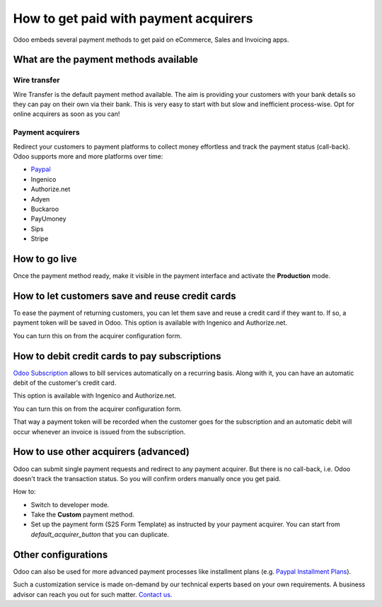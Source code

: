 ======================================
How to get paid with payment acquirers
======================================

Odoo embeds several payment methods to get paid on eCommerce, Sales 
and Invoicing apps.


What are the payment methods available
======================================

Wire transfer
-------------

Wire Transfer is the default payment method available. The aim is providing your
customers with your bank details so they can pay on their own via their bank.
This is very easy to start with but slow and inefficient process-wise. 
Opt for online acquirers as soon as you can!

Payment acquirers
-----------------

Redirect your customers to payment platforms to collect money effortless
and track the payment status (call-back).
Odoo supports more and more platforms over time: 

* `Paypal <paypal.html>`__
* Ingenico
* Authorize.net
* Adyen
* Buckaroo
* PayUmoney
* Sips
* Stripe


How to go live
==============

Once the payment method ready, make it visible in the payment interface 
and activate the **Production** mode.

.. image:: media/paypal_live.png
    :align: center


How to let customers save and reuse credit cards
================================================
To ease the payment of returning customers, you can let them
save and reuse a credit card if they want to.
If so, a payment token will be saved in Odoo.
This option is available with Ingenico and Authorize.net.

You can turn this on from the acquirer configuration form.

.. image:: media/payment_save_card.png
    :align: center


How to debit credit cards to pay subscriptions
==============================================
`Odoo Subscription <https://www.odoo.com/page/subscriptions>`__ allows to
bill services automatically on a recurring basis.
Along with it, you can have an automatic debit of the customer's credit card.

This option is available with Ingenico and Authorize.net.

You can turn this on from the acquirer configuration form.

.. image:: media/payment_recurring.png
    :align: center

That way a payment token will be recorded when the customer
goes for the subscription and an automatic debit will occur
whenever an invoice is issued from the subscription.


How to use other acquirers (advanced)
=====================================

Odoo can submit single payment requests and redirect to any payment acquirer.
But there is no call-back, i.e. Odoo doesn't track the transaction status.
So you will confirm orders manually once you get paid.

How to:

* Switch to developer mode.

* Take the **Custom** payment method.

* Set up the payment form (S2S Form Template) as instructed by your payment acquirer. 
  You can start from *default_acquirer_button* that you can duplicate.


Other configurations
====================

Odoo can also be used for more advanced payment processes
like installment plans (e.g. 
`Paypal Installment Plans <https://developer.paypal.com/docs/classic/paypal-payments-standard/integration-guide/installment_buttons>`__).

Such a customization service is made on-demand by our technical experts
based on your own requirements. A business advisor can reach you out for
such matter. `Contact us. <https://www.odoo.com/page/contactus>`__


.. seealso::

  * :doc:`paypal`
  * :doc:`wire_transfer`
  * :doc:`payment_acquirer`